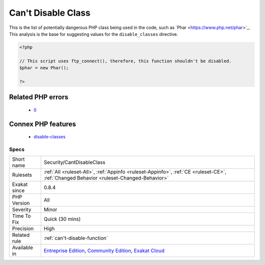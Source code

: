 .. _security-cantdisableclass:

.. _can't-disable-class:

Can't Disable Class
+++++++++++++++++++

.. meta::
	:description:
		Can't Disable Class: This is the list of potentially dangerous PHP class being used in the code, such as \Phar.
	:twitter:card: summary_large_image
	:twitter:site: @exakat
	:twitter:title: Can't Disable Class
	:twitter:description: Can't Disable Class: This is the list of potentially dangerous PHP class being used in the code, such as \Phar
	:twitter:creator: @exakat
	:twitter:image:src: https://www.exakat.io/wp-content/uploads/2020/06/logo-exakat.png
	:og:image: https://www.exakat.io/wp-content/uploads/2020/06/logo-exakat.png
	:og:title: Can't Disable Class
	:og:type: article
	:og:description: This is the list of potentially dangerous PHP class being used in the code, such as \Phar
	:og:url: https://exakat.readthedocs.io/en/latest/Reference/Rules/Can't Disable Class.html
	:og:locale: en
This is the list of potentially dangerous PHP class being used in the code, such as \`Phar <https://www.php.net/phar>`_. 
This analysis is the base for suggesting values for the ``disable_classes`` directive.

.. code-block:: php
   
   <?php
   
   // This script uses ftp_connect(), therefore, this function shouldn't be disabled. 
   $phar = new Phar();
   
   ?>
Related PHP errors 
-------------------

  + `0 <https://php-errors.readthedocs.io/en/latest/messages/X%28%29+has+been+disabled+for+security+reasons.html>`_



Connex PHP features
-------------------

  + `disable-classes <https://php-dictionary.readthedocs.io/en/latest/dictionary/disable-classes.ini.html>`_


Specs
_____

+--------------+-----------------------------------------------------------------------------------------------------------------------------------------------------------------------------------------+
| Short name   | Security/CantDisableClass                                                                                                                                                               |
+--------------+-----------------------------------------------------------------------------------------------------------------------------------------------------------------------------------------+
| Rulesets     | :ref:`All <ruleset-All>`, :ref:`Appinfo <ruleset-Appinfo>`, :ref:`CE <ruleset-CE>`, :ref:`Changed Behavior <ruleset-Changed-Behavior>`                                                  |
+--------------+-----------------------------------------------------------------------------------------------------------------------------------------------------------------------------------------+
| Exakat since | 0.8.4                                                                                                                                                                                   |
+--------------+-----------------------------------------------------------------------------------------------------------------------------------------------------------------------------------------+
| PHP Version  | All                                                                                                                                                                                     |
+--------------+-----------------------------------------------------------------------------------------------------------------------------------------------------------------------------------------+
| Severity     | Minor                                                                                                                                                                                   |
+--------------+-----------------------------------------------------------------------------------------------------------------------------------------------------------------------------------------+
| Time To Fix  | Quick (30 mins)                                                                                                                                                                         |
+--------------+-----------------------------------------------------------------------------------------------------------------------------------------------------------------------------------------+
| Precision    | High                                                                                                                                                                                    |
+--------------+-----------------------------------------------------------------------------------------------------------------------------------------------------------------------------------------+
| Related rule | :ref:`can't-disable-function`                                                                                                                                                           |
+--------------+-----------------------------------------------------------------------------------------------------------------------------------------------------------------------------------------+
| Available in | `Entreprise Edition <https://www.exakat.io/entreprise-edition>`_, `Community Edition <https://www.exakat.io/community-edition>`_, `Exakat Cloud <https://www.exakat.io/exakat-cloud/>`_ |
+--------------+-----------------------------------------------------------------------------------------------------------------------------------------------------------------------------------------+


